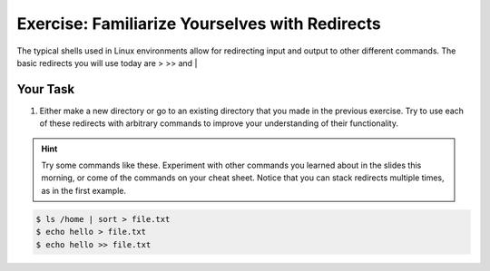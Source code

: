 Exercise: Familiarize Yourselves with Redirects
****************************************

The typical shells used in Linux environments allow for redirecting input and output to other different commands. The basic redirects you will use today are > >> and |

Your Task
=========

#. Either make a new directory or go to an existing directory that you made in the previous exercise. Try to use each of these redirects with arbitrary commands to improve your understanding of their functionality.

.. Hint::
    Try some commands like these. Experiment with other commands you learned about in the slides this morning, or come of the commands on your cheat sheet. Notice that you can stack redirects multiple times, as in the first example. 

    
  
.. code-block:: bash

    $ ls /home | sort > file.txt
    $ echo hello > file.txt
    $ echo hello >> file.txt
